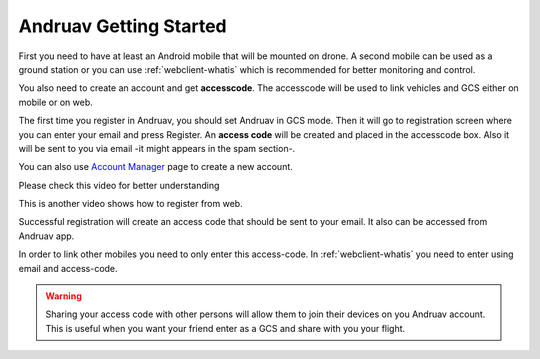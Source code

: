 .. _andruav-getting-started:


=======================
Andruav Getting Started
=======================

First you need to have at least an Android mobile that will be mounted on drone. A second mobile can be used as a ground station or you can use :ref:`webclient-whatis` which is recommended for better monitoring and control.

You also need to create an account and get **accesscode**. 
The accesscode will be used to link vehicles and GCS either on mobile or on web.

The first time you register in Andruav, you should set Andruav in GCS mode. 
Then it will go to registration screen where you can enter your email and press Register. An **access code** will be created and placed in the accesscode box. Also it will be sent to you via email -it might appears in the spam section-. 

You can also use `Account Manager <https://cloud.ardupilot.org:8001/accounts.html>`_ page to create a new account.

Please check this video for better understanding 
    
.. youtube:: sytNIby_Pe8


This is another video shows how to register from web. 

.. youtube:: baHWBc6RvaE

Successful registration will create an access code that should be sent to your email. It also can be accessed from Andruav app.

In order to link other mobiles you need to only enter this access-code. In :ref:`webclient-whatis` you need to enter using email and access-code.

.. warning::
    Sharing your access code with other persons will allow them to join their devices on you Andruav account. This is useful when you want your friend enter as a GCS and share with you your flight.
